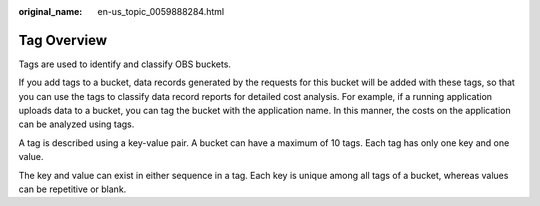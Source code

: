 :original_name: en-us_topic_0059888284.html

.. _en-us_topic_0059888284:

Tag Overview
============

Tags are used to identify and classify OBS buckets.

If you add tags to a bucket, data records generated by the requests for this bucket will be added with these tags, so that you can use the tags to classify data record reports for detailed cost analysis. For example, if a running application uploads data to a bucket, you can tag the bucket with the application name. In this manner, the costs on the application can be analyzed using tags.

A tag is described using a key-value pair. A bucket can have a maximum of 10 tags. Each tag has only one key and one value.

The key and value can exist in either sequence in a tag. Each key is unique among all tags of a bucket, whereas values can be repetitive or blank.
